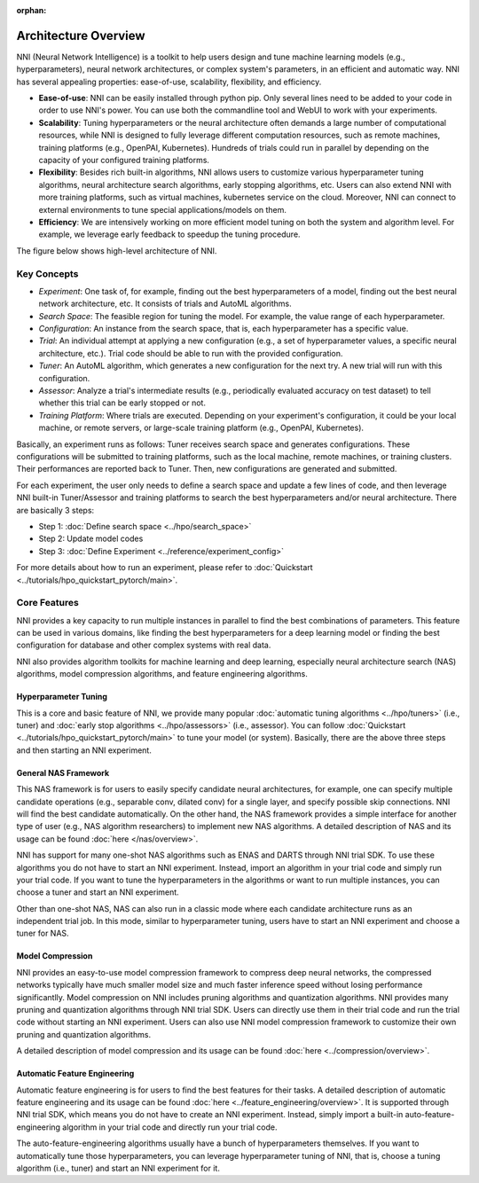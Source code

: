 :orphan:

Architecture Overview
=====================

NNI (Neural Network Intelligence) is a toolkit to help users design and tune machine learning models (e.g., hyperparameters), neural network architectures, or complex system's parameters, in an efficient and automatic way. NNI has several appealing properties: ease-of-use, scalability, flexibility, and efficiency.

* **Ease-of-use**: NNI can be easily installed through python pip. Only several lines need to be added to your code in order to use NNI's power. You can use both the commandline tool and WebUI to work with your experiments.
* **Scalability**: Tuning hyperparameters or the neural architecture often demands a large number of computational resources, while NNI is designed to fully leverage different computation resources, such as remote machines, training platforms (e.g., OpenPAI, Kubernetes). Hundreds of trials could run in parallel by depending on the capacity of your configured training platforms.
* **Flexibility**: Besides rich built-in algorithms, NNI allows users to customize various hyperparameter tuning algorithms, neural architecture search algorithms, early stopping algorithms, etc. Users can also extend NNI with more training platforms, such as virtual machines, kubernetes service on the cloud. Moreover, NNI can connect to external environments to tune special applications/models on them.
* **Efficiency**: We are intensively working on more efficient model tuning on both the system and algorithm level. For example, we leverage early feedback to speedup the tuning procedure.

The figure below shows high-level architecture of NNI.


.. image:: https://user-images.githubusercontent.com/16907603/92089316-94147200-ee00-11ea-9944-bf3c4544257f.png
   :width: 700

Key Concepts
------------

* *Experiment*: One task of, for example, finding out the best hyperparameters of a model, finding out the best neural network architecture, etc. It consists of trials and AutoML algorithms.

* *Search Space*: The feasible region for tuning the model. For example, the value range of each hyperparameter.

* *Configuration*: An instance from the search space, that is, each hyperparameter has a specific value.

* *Trial*: An individual attempt at applying a new configuration (e.g., a set of hyperparameter values, a specific neural architecture, etc.). Trial code should be able to run with the provided configuration.

* *Tuner*: An AutoML algorithm, which generates a new configuration for the next try. A new trial will run with this configuration.

* *Assessor*: Analyze a trial's intermediate results (e.g., periodically evaluated accuracy on test dataset) to tell whether this trial can be early stopped or not.

* *Training Platform*: Where trials are executed. Depending on your experiment's configuration, it could be your local machine, or remote servers, or large-scale training platform (e.g., OpenPAI, Kubernetes).

Basically, an experiment runs as follows: Tuner receives search space and generates configurations. These configurations will be submitted to training platforms, such as the local machine, remote machines, or training clusters. Their performances are reported back to Tuner. Then, new configurations are generated and submitted.

For each experiment, the user only needs to define a search space and update a few lines of code, and then leverage NNI built-in Tuner/Assessor and training platforms to search the best hyperparameters and/or neural architecture. There are basically 3 steps:

* Step 1: :doc:`Define search space <../hpo/search_space>`

* Step 2: Update model codes

* Step 3: :doc:`Define Experiment <../reference/experiment_config>`

.. image:: https://user-images.githubusercontent.com/23273522/51816627-5d13db80-2302-11e9-8f3e-627e260203d5.jpg

For more details about how to run an experiment, please refer to :doc:`Quickstart <../tutorials/hpo_quickstart_pytorch/main>`.

Core Features
-------------

NNI provides a key capacity to run multiple instances in parallel to find the best combinations of parameters. This feature can be used in various domains, like finding the best hyperparameters for a deep learning model or finding the best configuration for database and other complex systems with real data.

NNI also provides algorithm toolkits for machine learning and deep learning, especially neural architecture search (NAS) algorithms, model compression algorithms, and feature engineering algorithms.

Hyperparameter Tuning
^^^^^^^^^^^^^^^^^^^^^

This is a core and basic feature of NNI, we provide many popular :doc:`automatic tuning algorithms <../hpo/tuners>` (i.e., tuner) and :doc:`early stop algorithms <../hpo/assessors>` (i.e., assessor). You can follow :doc:`Quickstart <../tutorials/hpo_quickstart_pytorch/main>` to tune your model (or system). Basically, there are the above three steps and then starting an NNI experiment.

General NAS Framework
^^^^^^^^^^^^^^^^^^^^^

This NAS framework is for users to easily specify candidate neural architectures, for example, one can specify multiple candidate operations (e.g., separable conv, dilated conv) for a single layer, and specify possible skip connections. NNI will find the best candidate automatically. On the other hand, the NAS framework provides a simple interface for another type of user (e.g., NAS algorithm researchers) to implement new NAS algorithms. A detailed description of NAS and its usage can be found :doc:`here </nas/overview>`.

NNI has support for many one-shot NAS algorithms such as ENAS and DARTS through NNI trial SDK. To use these algorithms you do not have to start an NNI experiment. Instead, import an algorithm in your trial code and simply run your trial code. If you want to tune the hyperparameters in the algorithms or want to run multiple instances, you can choose a tuner and start an NNI experiment.

Other than one-shot NAS, NAS can also run in a classic mode where each candidate architecture runs as an independent trial job. In this mode, similar to hyperparameter tuning, users have to start an NNI experiment and choose a tuner for NAS.

Model Compression
^^^^^^^^^^^^^^^^^

NNI provides an easy-to-use model compression framework to compress deep neural networks, the compressed networks typically have much smaller model size and much faster
inference speed without losing performance significantlly. Model compression on NNI includes pruning algorithms and quantization algorithms. NNI provides many pruning and
quantization algorithms through NNI trial SDK. Users can directly use them in their trial code and run the trial code without starting an NNI experiment. Users can also use NNI model compression framework to customize their own pruning and quantization algorithms.

A detailed description of model compression and its usage can be found :doc:`here <../compression/overview>`.

Automatic Feature Engineering
^^^^^^^^^^^^^^^^^^^^^^^^^^^^^

Automatic feature engineering is for users to find the best features for their tasks. A detailed description of automatic feature engineering and its usage can be found :doc:`here <../feature_engineering/overview>`. It is supported through NNI trial SDK, which means you do not have to create an NNI experiment. Instead, simply import a built-in auto-feature-engineering algorithm in your trial code and directly run your trial code. 

The auto-feature-engineering algorithms usually have a bunch of hyperparameters themselves. If you want to automatically tune those hyperparameters, you can leverage hyperparameter tuning of NNI, that is, choose a tuning algorithm (i.e., tuner) and start an NNI experiment for it.
